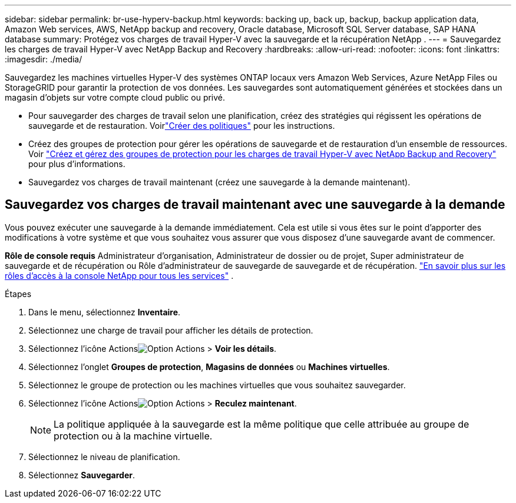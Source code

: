 ---
sidebar: sidebar 
permalink: br-use-hyperv-backup.html 
keywords: backing up, back up, backup, backup application data, Amazon Web services, AWS, NetApp backup and recovery, Oracle database, Microsoft SQL Server database, SAP HANA database 
summary: Protégez vos charges de travail Hyper-V avec la sauvegarde et la récupération NetApp . 
---
= Sauvegardez les charges de travail Hyper-V avec NetApp Backup and Recovery
:hardbreaks:
:allow-uri-read: 
:nofooter: 
:icons: font
:linkattrs: 
:imagesdir: ./media/


[role="lead"]
Sauvegardez les machines virtuelles Hyper-V des systèmes ONTAP locaux vers Amazon Web Services, Azure NetApp Files ou StorageGRID pour garantir la protection de vos données. Les sauvegardes sont automatiquement générées et stockées dans un magasin d’objets sur votre compte cloud public ou privé.

* Pour sauvegarder des charges de travail selon une planification, créez des stratégies qui régissent les opérations de sauvegarde et de restauration. Voirlink:br-use-policies-create.html["Créer des politiques"] pour les instructions.
* Créez des groupes de protection pour gérer les opérations de sauvegarde et de restauration d’un ensemble de ressources. Voir link:br-use-hyper-v-protection-groups.html["Créez et gérez des groupes de protection pour les charges de travail Hyper-V avec NetApp Backup and Recovery"] pour plus d'informations.
* Sauvegardez vos charges de travail maintenant (créez une sauvegarde à la demande maintenant).




== Sauvegardez vos charges de travail maintenant avec une sauvegarde à la demande

Vous pouvez exécuter une sauvegarde à la demande immédiatement.  Cela est utile si vous êtes sur le point d'apporter des modifications à votre système et que vous souhaitez vous assurer que vous disposez d'une sauvegarde avant de commencer.

*Rôle de console requis* Administrateur d'organisation, Administrateur de dossier ou de projet, Super administrateur de sauvegarde et de récupération ou Rôle d'administrateur de sauvegarde de sauvegarde et de récupération. https://docs.netapp.com/us-en/console-setup-admin/reference-iam-predefined-roles.html["En savoir plus sur les rôles d'accès à la console NetApp pour tous les services"^] .

.Étapes
. Dans le menu, sélectionnez *Inventaire*.
. Sélectionnez une charge de travail pour afficher les détails de protection.
. Sélectionnez l'icône Actionsimage:../media/icon-action.png["Option Actions"] > *Voir les détails*.
. Sélectionnez l'onglet *Groupes de protection*, *Magasins de données* ou *Machines virtuelles*.
. Sélectionnez le groupe de protection ou les machines virtuelles que vous souhaitez sauvegarder.
. Sélectionnez l'icône Actionsimage:../media/icon-action.png["Option Actions"] > *Reculez maintenant*.
+

NOTE: La politique appliquée à la sauvegarde est la même politique que celle attribuée au groupe de protection ou à la machine virtuelle.

. Sélectionnez le niveau de planification.
. Sélectionnez *Sauvegarder*.

